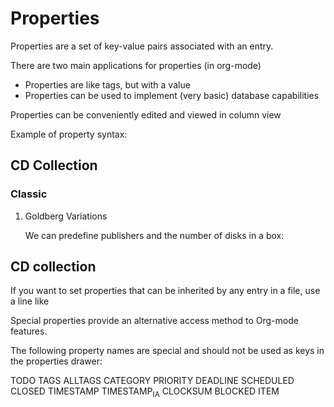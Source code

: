 * Properties
Properties are a set of key-value pairs associated with an entry. 

There are two main applications for properties (in org-mode)
- Properties are like tags, but with a value
- Properties can be used to implement (very basic) database capabilities

Properties can be conveniently edited and viewed in column view

Example of property syntax:

** CD Collection
*** Classic 
**** Goldberg Variations
     :PROPERTIES:
     :Title:     Goldberg Variations
     :Composer:  JS Bach
     :Artist:    Glenn Gould
     :Publisher: Deutsche Grammophon
     :NDisks:    1
     :END:

We can predefine publishers and the number of disks in a box:

** CD collection
   :PROPERTIES:
   :NDisks_ALL: 1 2 3 4
   :Publisher_ALL: "Deutsche Grammophon" Philips EMI
   :END:

If you want to set properties that can be inherited by any
entry in a file, use a line like

  #+PROPERTY: NDisks_ALL 1 2 3 4

Special properties provide an alternative access method
to Org-mode features.

The following property names are special and should 
not be used as keys in the properties drawer:

TODO TAGS ALLTAGS CATEGORY PRIORITY DEADLINE SCHEDULED
CLOSED TIMESTAMP TIMESTAMP_IA CLOCKSUM BLOCKED ITEM

